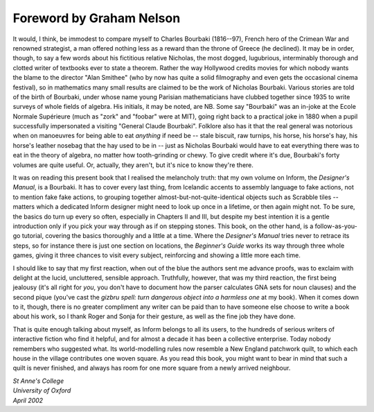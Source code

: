 ===========================
 Foreword by Graham Nelson
===========================

It would, I think, be immodest to compare myself to Charles Bourbaki
(1816--97), French hero of the Crimean War and renowned strategist, a man
offered nothing less as a reward than the throne of Greece (he declined).
It may be in order, though, to say a few words about his fictitious
relative Nicholas, the most dogged, lugubrious, interminably thorough and
clotted writer of textbooks ever to state a theorem.  Rather the way
Hollywood credits movies for which nobody wants the blame to the director
"Alan Smithee" (who by now has quite a solid filmography and even gets the
occasional cinema festival), so in mathematics many small results are
claimed to be the work of Nicholas Bourbaki.  Various stories are told of
the birth of Bourbaki, under whose name young Parisian mathematicians have
clubbed together since 1935 to write surveys of whole fields of algebra.
His initials, it may be noted, are NB.  Some say "Bourbaki" was an in-joke
at the Ecole Normale Supérieure (much as "zork" and "foobar" were at MIT),
going right back to a practical joke in 1880 when a pupil successfully
impersonated a visiting "General Claude Bourbaki".  Folklore also has it
that the real general was notorious when on manoeuvres for being able to
eat *anything* if need be -- stale biscuit, raw turnips, his horse, his
horse's hay, his horse's leather nosebag that the hay used to be in -- just
as Nicholas Bourbaki would have to eat everything there was to eat in the
theory of algebra, no matter how tooth-grinding or chewy.  To give credit
where it's due, Bourbaki's forty volumes are quite useful.  Or, actually,
they aren't, but it's nice to know they're there.

It was on reading this present book that I realised the melancholy truth:
that my own volume on Inform, the *Designer's Manual*, is a Bourbaki.  It
has to cover every last thing, from Icelandic accents to assembly language
to fake actions, not to mention fake fake actions, to grouping together
almost-but-not-quite-identical objects such as Scrabble tiles -- matters
which a dedicated Inform designer might need to look up once in a lifetime,
or then again might not.  To be sure, the basics do turn up every so often,
especially in Chapters II and III, but despite my best intention it is a
gentle introduction only if you pick your way through as if on stepping
stones.  This book, on the other hand, is a follow-as-you-go tutorial,
covering the basics thoroughly and a little at a time.  Where the
*Designer's Manual* tries never to retrace its steps, so for instance there
is just one section on locations, the *Beginner's Guide* works its way
through three whole games, giving it three chances to visit every subject,
reinforcing and showing a little more each time.

I should like to say that my first reaction, when out of the blue the
authors sent me advance proofs, was to exclaim with delight at the lucid,
uncluttered, sensible approach.  Truthfully, however, that was my third
reaction, the first being jealousy (it's all right for *you*, you don't
have to document how the parser calculates GNA sets for noun clauses) and
the second pique (you've cast the *gizbru spell: turn dangerous object into
a harmless one* at my book).  When it comes down to it, though, there is no
greater compliment any writer can be paid than to have someone else choose
to write a book about his work, so I thank Roger and Sonja for their
gesture, as well as the fine job they have done.

That is quite enough talking about myself, as Inform belongs to all its
users, to the hundreds of serious writers of interactive fiction who find
it helpful, and for almost a decade it has been a collective enterprise.
Today nobody remembers who suggested what.  Its world-modelling rules now
resemble a New England patchwork quilt, to which each house in the village
contributes one woven square.  As you read this book, you might want to
bear in mind that such a quilt is never finished, and always has room for
one more square from a newly arrived neighbour.

| *St Anne's College*
| *University of Oxford*
| *April 2002*

